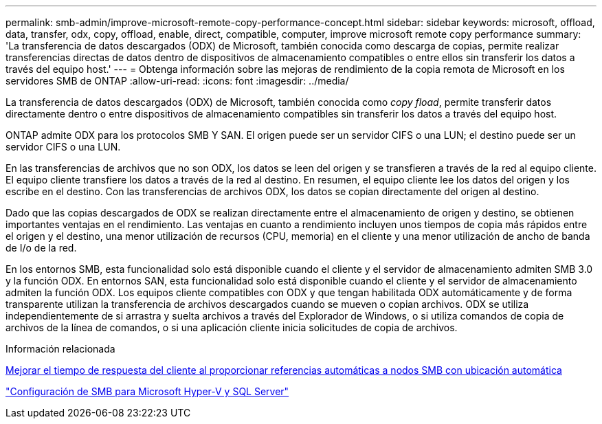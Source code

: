 ---
permalink: smb-admin/improve-microsoft-remote-copy-performance-concept.html 
sidebar: sidebar 
keywords: microsoft, offload, data, transfer, odx, copy, offload, enable, direct, compatible, computer, improve microsoft remote copy performance 
summary: 'La transferencia de datos descargados (ODX) de Microsoft, también conocida como descarga de copias, permite realizar transferencias directas de datos dentro de dispositivos de almacenamiento compatibles o entre ellos sin transferir los datos a través del equipo host.' 
---
= Obtenga información sobre las mejoras de rendimiento de la copia remota de Microsoft en los servidores SMB de ONTAP
:allow-uri-read: 
:icons: font
:imagesdir: ../media/


[role="lead"]
La transferencia de datos descargados (ODX) de Microsoft, también conocida como _copy fload_, permite transferir datos directamente dentro o entre dispositivos de almacenamiento compatibles sin transferir los datos a través del equipo host.

ONTAP admite ODX para los protocolos SMB Y SAN. El origen puede ser un servidor CIFS o una LUN; el destino puede ser un servidor CIFS o una LUN.

En las transferencias de archivos que no son ODX, los datos se leen del origen y se transfieren a través de la red al equipo cliente. El equipo cliente transfiere los datos a través de la red al destino. En resumen, el equipo cliente lee los datos del origen y los escribe en el destino. Con las transferencias de archivos ODX, los datos se copian directamente del origen al destino.

Dado que las copias descargados de ODX se realizan directamente entre el almacenamiento de origen y destino, se obtienen importantes ventajas en el rendimiento. Las ventajas en cuanto a rendimiento incluyen unos tiempos de copia más rápidos entre el origen y el destino, una menor utilización de recursos (CPU, memoria) en el cliente y una menor utilización de ancho de banda de I/o de la red.

En los entornos SMB, esta funcionalidad solo está disponible cuando el cliente y el servidor de almacenamiento admiten SMB 3.0 y la función ODX. En entornos SAN, esta funcionalidad solo está disponible cuando el cliente y el servidor de almacenamiento admiten la función ODX. Los equipos cliente compatibles con ODX y que tengan habilitada ODX automáticamente y de forma transparente utilizan la transferencia de archivos descargados cuando se mueven o copian archivos. ODX se utiliza independientemente de si arrastra y suelta archivos a través del Explorador de Windows, o si utiliza comandos de copia de archivos de la línea de comandos, o si una aplicación cliente inicia solicitudes de copia de archivos.

.Información relacionada
xref:improve-client-response-node-referrals-concept.adoc[Mejorar el tiempo de respuesta del cliente al proporcionar referencias automáticas a nodos SMB con ubicación automática]

link:../smb-hyper-v-sql/index.html["Configuración de SMB para Microsoft Hyper-V y SQL Server"]
